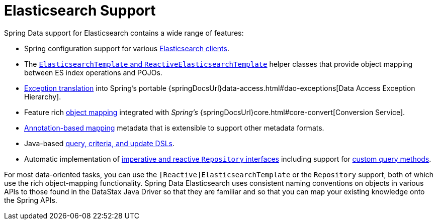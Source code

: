 [[elasticsearch.core]]
= Elasticsearch Support
:page-section-summary-toc: 1

Spring Data support for Elasticsearch contains a wide range of features:

* Spring configuration support for various xref:elasticsearch/clients.adoc[Elasticsearch clients].
* The xref:elasticsearch/template.adoc[`ElasticsearchTemplate` and `ReactiveElasticsearchTemplate`] helper classes that provide object mapping between ES index operations and POJOs.
* xref:elasticsearch/template.adoc#exception-translation[Exception translation] into Spring's portable {springDocsUrl}data-access.html#dao-exceptions[Data Access Exception Hierarchy].
* Feature rich xref:elasticsearch/object-mapping.adoc[object mapping] integrated with _Spring's_ {springDocsUrl}core.html#core-convert[Conversion Service].
* xref:elasticsearch/object-mapping.adoc#elasticsearch.mapping.meta-model.annotations[Annotation-based mapping] metadata that is extensible to support other metadata formats.
* Java-based xref:elasticsearch/template.adoc#cassandra.template.query[query, criteria, and update DSLs].
* Automatic implementation of xref:repositories.adoc[imperative and reactive `Repository` interfaces] including support for xref:repositories/custom-implementations.adoc[custom query methods].

For most data-oriented tasks, you can use the `[Reactive]ElasticsearchTemplate` or the `Repository` support, both of which use the rich object-mapping functionality.
Spring Data Elasticsearch uses consistent naming conventions on objects in various APIs to those found in the DataStax Java Driver so that they are familiar and so that you can map your existing knowledge onto the Spring APIs.
